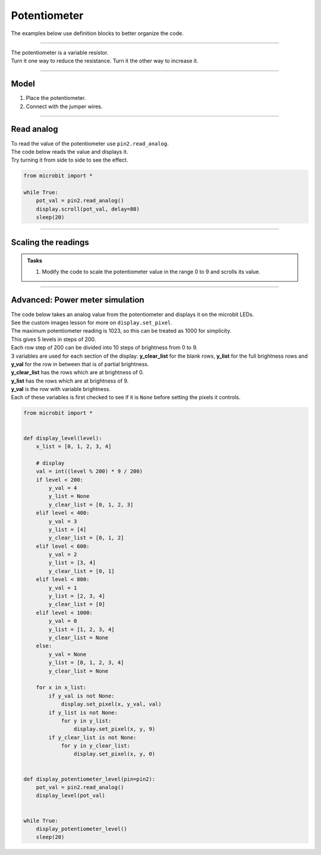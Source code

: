 ==========================
Potentiometer
==========================

The examples below use definition blocks to better organize the code.

----

| The potentiometer is a variable resistor.
| Turn it one way to reduce the resistance. Turn it the other way to increase it.

----

Model
----------------------------------------

#.  Place the potentiometer.
#.  Connect with the jumper wires.

.. image:: images/potentiometer1_bb.png
    :scale: 50 %

.. image:: images/potentiometer_1.jpg
    :scale: 30 %

----

Read analog
----------------------------------------

| To read the value of the potentiometer use ``pin2.read_analog``.
| The code below reads the value and displays it.
| Try turning it from side to side to see the effect.

.. code-block:: python

    from microbit import *

    while True:
        pot_val = pin2.read_analog()
        display.scroll(pot_val, delay=80)
        sleep(20)

----

Scaling the readings
----------------------------------------

.. py:function:: scale(value, from_, to)

    Converts a value from a range to another range.

    :param value: A number to convert.
    :param from_: A tuple to define the range to convert from.
    :param to: A tuple to define the range to convert to.

    :returns: The ``value`` converted to the ``to`` range.

    e.g. temp_fahrenheit = scale(30, from_=(0.0, 100.0), to=(32.0, 212.0))

.. admonition:: Tasks

    #. Modify the code to scale the potentiometer value in the range 0 to 9 and scrolls its value.

    .. dropdown::
            :icon: codescan
            :color: primary
            :class-container: sd-dropdown-container

            .. tab-set::

                .. tab-item:: Q1

                    Modify the code to scale the potentiometer value in the range 0 to 9 and scrolls its value.

                    .. code-block:: python

                        from microbit import *

                        while True:
                            pot_val = pin2.read_analog()
                            scaled_pot_val = scale(pot_val, from_=(0.0, 1023.0), to=(0, 9))
                            display.scroll(scaled_pot_val, delay=80)
                            sleep(20)

----

Advanced: Power meter simulation
----------------------------------------

.. image:: images/potentiometer_level.png
    :scale: 50 %
    :align: center

| The code below takes an analog value from the potentiometer and displays it on the microbit LEDs.
| See the custom images lesson for more on ``display.set_pixel``.
| The maximum potentiometer reading is 1023, so this can be treated as 1000 for simplicity.
| This gives 5 levels in steps of 200.
| Each row step of 200 can be divided into 10 steps of brightness from 0 to 9.
| 3 variables are used for each section of the display: **y_clear_list** for the blank rows, **y_list** for the full brightness rows and **y_val** for the row in between that is of partial brightness.
| **y_clear_list** has the rows which are at brightness of 0.
| **y_list** has the rows which are at brightness of 9.
| **y_val** is the row with variable brightness.
| Each of these variables is first checked to see if it is ``None`` before setting the pixels it controls.


.. code-block:: python

    from microbit import *


    def display_level(level):
        x_list = [0, 1, 2, 3, 4]

        # display
        val = int((level % 200) * 9 / 200)
        if level < 200:
            y_val = 4
            y_list = None
            y_clear_list = [0, 1, 2, 3]
        elif level < 400:
            y_val = 3
            y_list = [4]
            y_clear_list = [0, 1, 2]
        elif level < 600:
            y_val = 2
            y_list = [3, 4]
            y_clear_list = [0, 1]
        elif level < 800:
            y_val = 1
            y_list = [2, 3, 4]
            y_clear_list = [0]
        elif level < 1000:
            y_val = 0
            y_list = [1, 2, 3, 4]
            y_clear_list = None
        else:
            y_val = None
            y_list = [0, 1, 2, 3, 4]
            y_clear_list = None

        for x in x_list:
            if y_val is not None:
                display.set_pixel(x, y_val, val)
            if y_list is not None:
                for y in y_list:
                    display.set_pixel(x, y, 9)
            if y_clear_list is not None:
                for y in y_clear_list:
                    display.set_pixel(x, y, 0)


    def display_potentiometer_level(pin=pin2):
        pot_val = pin2.read_analog()
        display_level(pot_val)


    while True:
        display_potentiometer_level()
        sleep(20)
